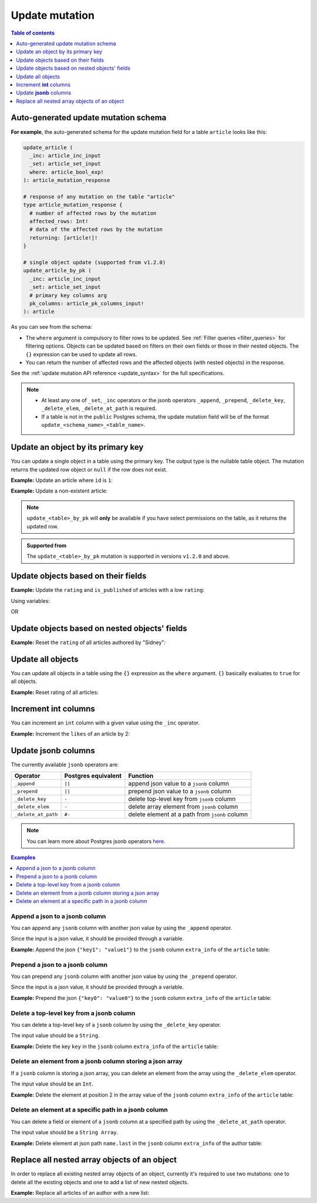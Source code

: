 .. meta::
   :description: Update an object in the database using a mutation
   :keywords: hasura, docs, mutation, update

.. _update:

Update mutation
===============

.. contents:: Table of contents
  :backlinks: none
  :depth: 1
  :local:

Auto-generated update mutation schema
-------------------------------------

**For example**, the auto-generated schema for the update mutation field for a table ``article`` looks like this:

.. code-block:: graphql

  update_article (
    _inc: article_inc_input
    _set: article_set_input
    where: article_bool_exp!
  ): article_mutation_response

  # response of any mutation on the table "article"
  type article_mutation_response {
    # number of affected rows by the mutation
    affected_rows: Int!
    # data of the affected rows by the mutation
    returning: [article!]!
  }

  # single object update (supported from v1.2.0)
  update_article_by_pk (
    _inc: article_inc_input
    _set: article_set_input
    # primary key columns arg
    pk_columns: article_pk_columns_input!
  ): article

As you can see from the schema:

- The ``where`` argument is compulsory to filter rows to be updated. See :ref:`Filter queries <filter_queries>`
  for filtering options. Objects can be updated based on filters on their own fields or those in their nested objects.
  The ``{}`` expression can be used to update all rows.
- You can return the number of affected rows and the affected objects (with nested objects) in the response.

See the :ref:`update mutation API reference <update_syntax>` for the full specifications.

.. note::

  - At least any one of ``_set``, ``_inc`` operators or the jsonb operators ``_append``, ``_prepend``, ``_delete_key``,
    ``_delete_elem``, ``_delete_at_path`` is required.

  - If a table is not in the ``public`` Postgres schema, the update mutation field will be of the format
    ``update_<schema_name>_<table_name>``.

Update an object by its primary key
-----------------------------------

You can update a single object in a table using the primary key.
The output type is the nullable table object. The mutation returns the updated
row object or ``null`` if the row does not exist.

**Example:** Update an article where ``id`` is ``1``:

.. graphiql::
  :view_only:
  :query:
    mutation update_an_article {
      update_article_by_pk (
        pk_columns: {id: 1}
        _set: { is_published: true }
      ) {
        id
        is_published
      }
    }
  :response:
    {
      "data": {
        "update_article_by_pk": {
          "id": 1,
          "is_published": true
        }
      }
    }

**Example:** Update a non-existent article:

.. graphiql::
  :view_only:
  :query:
    mutation update_an_article {
      update_article_by_pk (
        pk_columns: {id: 100}
        _set: { is_published: true }
      ) {
        id
        is_published
      }
    }
  :response:
    {
      "data": {
        "update_article_by_pk": null
      }
    }

.. note:: 

   ``update_<table>_by_pk`` will **only** be available if you have select permissions on the table, as it returns the updated row.

.. admonition:: Supported from

   The ``update_<table>_by_pk`` mutation is supported in versions ``v1.2.0``
   and above.


Update objects based on their fields
------------------------------------
**Example:** Update the ``rating`` and ``is_published`` of articles with a low ``rating``:

.. graphiql::
  :view_only:
  :query:
    mutation update_article {
      update_article(
        where: {rating: {_lte: 2}},
        _set: {
          rating: 1,
          is_published: false
        }
      ) {
        affected_rows
        returning {
          id
          title
          content
          rating
          is_published
        }
      }
    }
  :response:
    {
      "data": {
        "update_article": {
          "affected_rows": 2,
          "returning": [
            {
              "id": 3,
              "title": "article 3",
              "content": "lorem ipsum dolor sit amet",
              "rating": 1,
              "is_published": false
            },
            {
              "id": 6,
              "title": "article 6",
              "content": "lorem ipsum dolor sit amet",
              "rating": 1,
              "is_published": false
            }
          ]
        }
      }
    }

Using variables:

.. graphiql::
  :view_only:
  :query:
    mutation update_article($rating: Int, $changes: article_set_input) {
      update_article(
        where: {rating: {_lte: $rating}},
        _set: $changes
      ) {
        affected_rows
        returning {
          id
          title
          content
          rating
          is_published
        }
      }
    }
  :response:
    {
      "data": {
        "update_article": {
          "affected_rows": 2,
          "returning": [
            {
              "id": 3,
              "title": "article 3",
              "content": "lorem ipsum dolor sit amet",
              "rating": 1,
              "is_published": false
            },
            {
              "id": 6,
              "title": "article 6",
              "content": "lorem ipsum dolor sit amet",
              "rating": 1,
              "is_published": false
            }
          ]
        }
      }
    }
  :variables:
    {
      "rating": 2,
      "changes": {
        "rating": 1,
        "is_published": false,
      }
    }

OR

.. graphiql::
  :view_only:
  :query:
    mutation update_article($ratingLimit: Int, $rating: Int, $isPublished: Boolean) {
      update_article(
        where: {rating: {_lte: $ratingLimit}},
        _set: {
          rating: $rating,
          is_published: $isPublished
        }
      ) {
        affected_rows
        returning {
          id
          title
          content
          rating
          is_published
        }
      }
    }
  :response:
    {
      "data": {
        "update_article": {
          "affected_rows": 2,
          "returning": [
            {
              "id": 3,
              "title": "article 3",
              "content": "lorem ipsum dolor sit amet",
              "rating": 1,
              "is_published": false
            },
            {
              "id": 6,
              "title": "article 6",
              "content": "lorem ipsum dolor sit amet",
              "rating": 1,
              "is_published": false
            }
          ]
        }
      }
    }
  :variables:
    {
      "ratingLimit": 2,
      "rating": 1,
      "isPublished": false
    }

Update objects based on nested objects' fields
----------------------------------------------
**Example:** Reset the ``rating`` of all articles authored by "Sidney":

.. graphiql::
  :view_only:
  :query:
    mutation update_ratings {
      update_article(
        where: {author: {name: {_eq: "Sidney"}}},
        _set: {rating: null}
      ) {
        affected_rows
      }
    }
  :response:
    {
      "data": {
        "update_article": {
          "affected_rows": 3
        }
      }
    }

Update all objects
------------------

You can update all objects in a table using the ``{}`` expression as the ``where`` argument. ``{}`` basically
evaluates to ``true`` for all objects.

**Example:** Reset rating of all articles:

.. graphiql::
  :view_only:
  :query:
    mutation reset_rating {
      update_article (
        where: {}
        _set: { rating: null }
      ) {
        affected_rows
      }
    }
  :response:
    {
      "data": {
        "update_article": {
          "affected_rows": 20
        }
      }
    }

Increment **int** columns
-------------------------
You can increment an ``int`` column with a given value using the ``_inc`` operator.

**Example:** Increment the ``likes`` of an article by 2:

.. graphiql::
  :view_only:
  :query:
    mutation update_likes {
      update_article(
        where: {id: {_eq: 1}},
        _inc: {likes: 2}  # initial value: 1
      ) {
        affected_rows
        returning {
          id
          likes
        }
      }
    }
  :response:
    {
      "data": {
        "update_article": {
          "affected_rows": 1,
          "returning": {
            "id": 1,
            "likes": 3
          }
        }
      }
    }

Update **jsonb** columns
------------------------

The currently available ``jsonb`` operators are:

+----------------------+------------------------+--------------------------------------------------+
| Operator             | Postgres equivalent    | Function                                         |
+======================+========================+==================================================+
| ``_append``          | ``||``                 | append json value to a ``jsonb`` column          |
+----------------------+------------------------+--------------------------------------------------+
| ``_prepend``         | ``||``                 | prepend json value to a ``jsonb`` column         |
+----------------------+------------------------+--------------------------------------------------+
| ``_delete_key``      | ``-``                  | delete top-level key from ``jsonb`` column       |
+----------------------+------------------------+--------------------------------------------------+
| ``_delete_elem``     | ``-``                  | delete array element from ``jsonb`` column       |
+----------------------+------------------------+--------------------------------------------------+
| ``_delete_at_path``  | ``#-``                 | delete element at a path from ``jsonb`` column   |
+----------------------+------------------------+--------------------------------------------------+

.. note::

  You can learn more about Postgres jsonb operators `here <https://www.postgresql.org/docs/current/static/functions-json.html#FUNCTIONS-JSONB-OP-TABLE>`__.

.. contents:: Examples
  :backlinks: none
  :depth: 1
  :local:

Append a json to a jsonb column
^^^^^^^^^^^^^^^^^^^^^^^^^^^^^^^
You can append any ``jsonb`` column with another json value by using the ``_append`` operator.

Since the input is a json value, it should be provided through a variable.

**Example:** Append the json ``{"key1": "value1"}`` to the ``jsonb`` column ``extra_info`` of the ``article`` table:

.. graphiql::
  :view_only:
  :query:
    mutation update_extra_info($value: jsonb) {
      update_article(
        where: {id: {_eq: 1}},
        _append: {extra_info: $value}  # initial value: {"key": "value"}
      ) {
        affected_rows
        returning {
          id
          extra_info
        }
      }
    }
  :response:
    {
      "data": {
        "update_article": {
          "affected_rows": 1,
          "returning": {
            "id": 1,
            "extra_info": {
              "key": "value",
              "key1": "value1"
            }
          }
        }
      }
    }
  :variables:
    {
      "value": { "key1": "value1" }
    }

Prepend a json to a jsonb column
^^^^^^^^^^^^^^^^^^^^^^^^^^^^^^^^
You can prepend any ``jsonb`` column with another json value by using the ``_prepend`` operator.

Since the input is a json value, it should be provided through a variable.

**Example:** Prepend the json ``{"key0": "value0"}`` to the ``jsonb`` column ``extra_info`` of the ``article`` table:

.. graphiql::
  :view_only:
  :query:
    mutation update_extra_info($value: jsonb) {
      update_article(
        where: {id: {_eq: 1}},
        _prepend: {extra_info: $value}  # initial value "{"key": "value", "key1": "value1"}"
      ) {
        affected_rows
        returning {
          id
          extra_info
        }
      }
    }
  :response:
    {
      "data": {
        "update_article": {
          "affected_rows": 1,
          "returning": {
            "id": 1,
            "extra_info": {
              "key0": "value0",
              "key": "value",
              "key1": "value1"
            }
          }
        }
      }
    }
  :variables:
    {
      "value": { "key0": "value0" }
    }

Delete a top-level key from a jsonb column
^^^^^^^^^^^^^^^^^^^^^^^^^^^^^^^^^^^^^^^^^^
You can delete a top-level key of a ``jsonb`` column by using the ``_delete_key`` operator.

The input value should be a ``String``.

**Example:** Delete the key ``key`` in the ``jsonb`` column ``extra_info`` of the ``article`` table:

.. graphiql::
  :view_only:
  :query:
    mutation update_extra_info {
      update_article(
        where: {id: {_eq: 1}},
        _delete_key: {extra_info: "key"}  # initial value "{"key0": "value0, "key": "value", "key1": "value1"}"
      ) {
        affected_rows
        returning {
          id
          extra_info
        }
      }
    }
  :response:
    {
      "data": {
        "update_article": {
          "affected_rows": 1,
          "returning": {
            "id": 1,
            "extra_info": {
              "key0": "value0",
              "key1": "value1"
            }
          }
        }
      }
    }

Delete an element from a jsonb column storing a json array
^^^^^^^^^^^^^^^^^^^^^^^^^^^^^^^^^^^^^^^^^^^^^^^^^^^^^^^^^^
If a ``jsonb`` column is storing a json array, you can delete an element from the array using the ``_delete_elem``
operator.

The input value should be an ``Int``.

**Example:** Delete the element at position 2 in the array value of the ``jsonb`` column ``extra_info``
of the ``article`` table:

.. graphiql::
  :view_only:
  :query:
    mutation update_extra_info {
      update_article(
        where: {id: {_eq: 1}},
        _delete_elem: {extra_info: 2}  # initial value "["a", "b", "c"]"
      ) {
        affected_rows
        returning {
          id
          extra_info
        }
      }
    }
  :response:
    {
      "data": {
        "update_article": {
          "affected_rows": 1,
          "returning": {
            "id": 1,
            "extra_info": ["a", "b"]
          }
        }
      }
    }

Delete an element at a specific path in a jsonb column
^^^^^^^^^^^^^^^^^^^^^^^^^^^^^^^^^^^^^^^^^^^^^^^^^^^^^^
You can delete a field or element of a ``jsonb`` column at a specified path by using the ``_delete_at_path`` operator.

The input value should be a ``String Array``.

**Example:** Delete element at json path ``name.last`` in the ``jsonb`` column ``extra_info`` of the author table:

.. graphiql::
  :view_only:
  :query:
    mutation update_extra_info {
      update_author(
        where: {id: {_eq: 1}},
        _delete_at_path: {extra_info: ["name", "first"]}  # initial value "{"name": {"first": "first_name", "last": "last_name"}}"
      ) {
        affected_rows
        returning {
          id
          extra_info
        }
      }
    }
  :response:
    {
      "data": {
        "update_author": {
          "affected_rows": 1,
          "returning": {
            "id": 1,
            "extra_info": {
              "name": {
                "last": "last_name"
              }
            }
          }
        }
      }
    }

Replace all nested array objects of an object
---------------------------------------------

In order to replace all existing nested array objects of an object, currently it's required to use two mutations:
one to delete all the existing objects and one to add a list of new nested objects.

**Example:** Replace all articles of an author with a new list:

.. graphiql::
  :view_only:
  :query:
    mutation updateAuthorArticles($author_id: Int!) {
      delete_articles(
        where: {author_id: {_eq: $author_id}}
      ) {
        affected_rows
      }
      insert_articles(
        objects: [
          {
            author_id: $author_id,
            title: "title",
            content: "some content"
          },
          {
            author_id: $author_id,
            title: "another title",
            content: "some other content"
          }
        ]
      ) {
        affected_rows
      }
    }
  :response:
    {
      "data": {
        "delete_article_tags": {
          "affected_rows": 3
        },
        "insert_article_tags": {
          "affected_rows": 2
        }
      }
    }
  :variables:
    {
      "author_id": 21
    }
